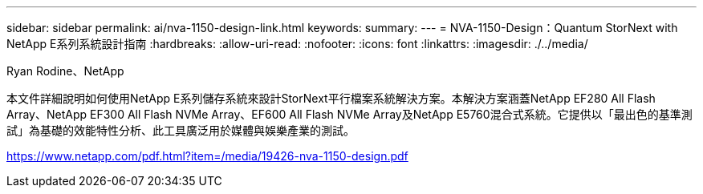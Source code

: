 ---
sidebar: sidebar 
permalink: ai/nva-1150-design-link.html 
keywords:  
summary:  
---
= NVA-1150-Design：Quantum StorNext with NetApp E系列系統設計指南
:hardbreaks:
:allow-uri-read: 
:nofooter: 
:icons: font
:linkattrs: 
:imagesdir: ./../media/


Ryan Rodine、NetApp

本文件詳細說明如何使用NetApp E系列儲存系統來設計StorNext平行檔案系統解決方案。本解決方案涵蓋NetApp EF280 All Flash Array、NetApp EF300 All Flash NVMe Array、EF600 All Flash NVMe Array及NetApp E5760混合式系統。它提供以「最出色的基準測試」為基礎的效能特性分析、此工具廣泛用於媒體與娛樂產業的測試。

link:https://www.netapp.com/pdf.html?item=/media/19426-nva-1150-design.pdf["https://www.netapp.com/pdf.html?item=/media/19426-nva-1150-design.pdf"^]
